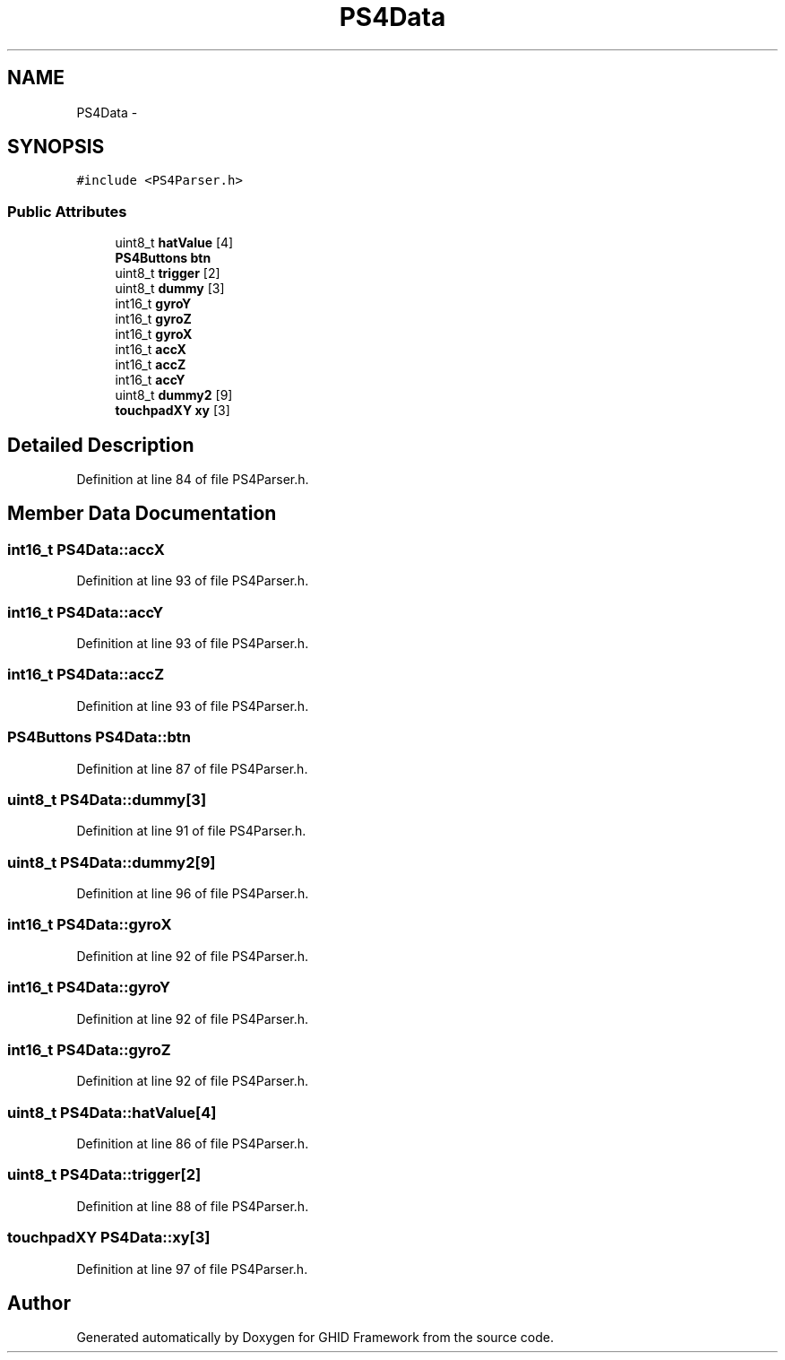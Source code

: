 .TH "PS4Data" 3 "Sun Mar 30 2014" "Version version 2.0" "GHID Framework" \" -*- nroff -*-
.ad l
.nh
.SH NAME
PS4Data \- 
.SH SYNOPSIS
.br
.PP
.PP
\fC#include <PS4Parser\&.h>\fP
.SS "Public Attributes"

.in +1c
.ti -1c
.RI "uint8_t \fBhatValue\fP [4]"
.br
.ti -1c
.RI "\fBPS4Buttons\fP \fBbtn\fP"
.br
.ti -1c
.RI "uint8_t \fBtrigger\fP [2]"
.br
.ti -1c
.RI "uint8_t \fBdummy\fP [3]"
.br
.ti -1c
.RI "int16_t \fBgyroY\fP"
.br
.ti -1c
.RI "int16_t \fBgyroZ\fP"
.br
.ti -1c
.RI "int16_t \fBgyroX\fP"
.br
.ti -1c
.RI "int16_t \fBaccX\fP"
.br
.ti -1c
.RI "int16_t \fBaccZ\fP"
.br
.ti -1c
.RI "int16_t \fBaccY\fP"
.br
.ti -1c
.RI "uint8_t \fBdummy2\fP [9]"
.br
.ti -1c
.RI "\fBtouchpadXY\fP \fBxy\fP [3]"
.br
.in -1c
.SH "Detailed Description"
.PP 
Definition at line 84 of file PS4Parser\&.h\&.
.SH "Member Data Documentation"
.PP 
.SS "int16_t \fBPS4Data::accX\fP"
.PP
Definition at line 93 of file PS4Parser\&.h\&.
.SS "int16_t \fBPS4Data::accY\fP"
.PP
Definition at line 93 of file PS4Parser\&.h\&.
.SS "int16_t \fBPS4Data::accZ\fP"
.PP
Definition at line 93 of file PS4Parser\&.h\&.
.SS "\fBPS4Buttons\fP \fBPS4Data::btn\fP"
.PP
Definition at line 87 of file PS4Parser\&.h\&.
.SS "uint8_t \fBPS4Data::dummy\fP[3]"
.PP
Definition at line 91 of file PS4Parser\&.h\&.
.SS "uint8_t \fBPS4Data::dummy2\fP[9]"
.PP
Definition at line 96 of file PS4Parser\&.h\&.
.SS "int16_t \fBPS4Data::gyroX\fP"
.PP
Definition at line 92 of file PS4Parser\&.h\&.
.SS "int16_t \fBPS4Data::gyroY\fP"
.PP
Definition at line 92 of file PS4Parser\&.h\&.
.SS "int16_t \fBPS4Data::gyroZ\fP"
.PP
Definition at line 92 of file PS4Parser\&.h\&.
.SS "uint8_t \fBPS4Data::hatValue\fP[4]"
.PP
Definition at line 86 of file PS4Parser\&.h\&.
.SS "uint8_t \fBPS4Data::trigger\fP[2]"
.PP
Definition at line 88 of file PS4Parser\&.h\&.
.SS "\fBtouchpadXY\fP \fBPS4Data::xy\fP[3]"
.PP
Definition at line 97 of file PS4Parser\&.h\&.

.SH "Author"
.PP 
Generated automatically by Doxygen for GHID Framework from the source code\&.
